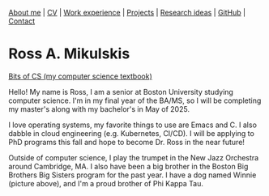 #+OPTIONS: toc:nil num:nil

[[file:index.html][About me]] | [[file:resume/rossMikulskisResume.pdf][CV]] | [[file:work-experience.html][Work experience]] | [[file:projects.html][Projects]] | [[file:research/index.html][Research ideas]] | [[https://github.com/rkulskis][GitHub]] | [[file:contact.html][Contact]]

* Ross A. Mikulskis

#+ATTR_HTML: :width 300
[[./profile.jpg]]

#+ATTR_HTML: :width 200
[[https://bitsofcs.com/][Bits of CS (my computer science textbook)]]

Hello! My name is Ross, I am a senior at Boston University studying
computer science. I'm in my final year of the BA/MS, so I will be completing
my master's along with my bachelor's in May of 2025.

I love operating systems, my favorite things to use are Emacs and C. I also
dabble in cloud engineering (e.g. Kubernetes, CI/CD). I will be
applying to PhD programs this fall and hope to become Dr. Ross in the near future!

Outside of computer science, I play the trumpet in the New Jazz Orchestra
around Cambridge, MA. I also have been a big brother in the Boston Big Brothers
Big Sisters program for the past year. I have a dog named Winnie (picture above),
and I'm a proud brother of Phi Kappa Tau. 
